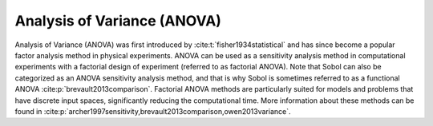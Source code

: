 Analysis of Variance (ANOVA)
****************************
Analysis of Variance (ANOVA) was first introduced by :cite:t:`fisher1934statistical` and has since become a popular factor analysis method in physical experiments. ANOVA can be used as a sensitivity analysis method in computational experiments with a factorial design of experiment (referred to as factorial ANOVA). Note that Sobol can also be categorized as an ANOVA sensitivity analysis method, and that is why Sobol is sometimes referred to as a functional ANOVA :cite:p:`brevault2013comparison`. Factorial ANOVA methods are particularly suited for models and problems that have discrete input spaces, significantly reducing the computational time. More information about these methods can be found in :cite:p:`archer1997sensitivity,brevault2013comparison,owen2013variance`.